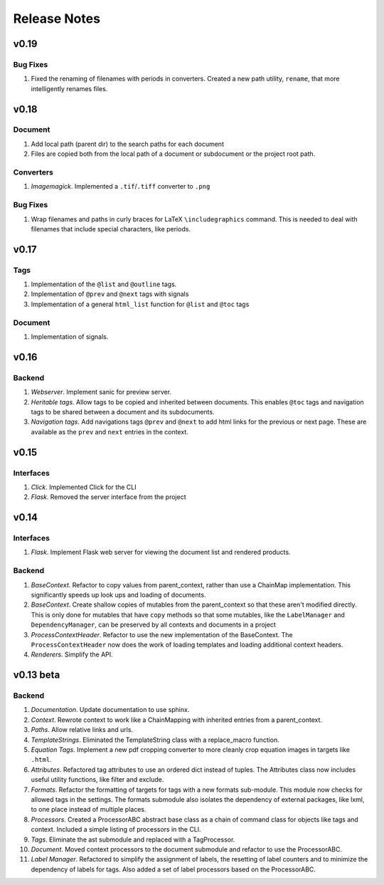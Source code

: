 Release Notes
=============

v0.19
-----

Bug Fixes
~~~~~~~~~
1. Fixed the renaming of filenames with periods in converters. Created a new
   path utility, ``rename``, that more intelligently renames files.

v0.18
-----

Document
~~~~~~~~

1. Add local path (parent dir) to the search paths for each document
2. Files are copied both from the local path of a document or subdocument or
   the project root path.

Converters
~~~~~~~~~~

1. *Imagemagick*. Implemented a ``.tif``/``.tiff`` converter to ``.png``

Bug Fixes
~~~~~~~~~
1. Wrap filenames and paths in curly braces for LaTeX ``\includegraphics``
   command. This is needed to deal with filenames that include special
   characters, like periods.

v0.17
-----

Tags
~~~~
1. Implementation of the ``@list`` and ``@outline`` tags.
2. Implementation of ``@prev`` and ``@next`` tags with signals
3. Implementation of a general ``html_list`` function for ``@list`` and ``@toc``
   tags

Document
~~~~~~~~
1. Implementation of signals.

v0.16
-----

Backend
~~~~~~~

1. *Webserver*. Implement sanic for preview server.
2. *Heritable tags*. Allow tags to be copied and inherited between documents.
   This enables ``@toc`` tags and navigation tags to be shared between a
   document and its subdocuments.
3. *Navigation tags*. Add navigations tags ``@prev`` and ``@next`` to add html
   links for the previous or next page. These are available as the ``prev`` and
   ``next`` entries in the context.

v0.15
-----

Interfaces
~~~~~~~~~~

1. *Click*. Implemented Click for the CLI
2. *Flask*. Removed the server interface from the project

v0.14
-----

Interfaces
~~~~~~~~~~

1. *Flask*. Implement Flask web server for viewing the document list and
   rendered products.

Backend
~~~~~~~

1. *BaseContext*. Refactor to copy values from parent_context, rather than use
   a ChainMap implementation. This significantly speeds up look ups and loading
   of documents.
2. *BaseContext*. Create shallow copies of mutables from the parent_context
   so that these aren't modified directly. This is only done for mutables that
   have ``copy`` methods so that some mutables, like the ``LabelManager`` and
   ``DependencyManager``, can be preserved by all contexts and documents in a
   project
3. *ProcessContextHeader*. Refactor to use the new implementation of the
   BaseContext. The ``ProcessContextHeader`` now does the work of loading
   templates and loading additional context headers.
4. *Renderers*. Simplify the API.

v0.13 beta
----------

Backend
~~~~~~~

1. *Documentation*. Update documentation to use sphinx.
2. *Context*. Rewrote context to work like a ChainMapping with inherited entries
   from a parent_context.
3. *Paths*. Allow relative links and urls.
4. *TemplateStrings*. Eliminated the TemplateString class with a replace_macro
   function.
5. *Equation Tags*. Implement a new pdf cropping converter to more cleanly crop
   equation images in targets like ``.html``.
6. *Attributes*. Refactored tag attributes to use an ordered dict instead of
   tuples. The Attributes class now includes useful utility functions, like
   filter and exclude.
7. *Formats*. Refactor the formatting of targets for tags with a new formats
   sub-module. This module now checks for allowed tags in the settings. The
   formats submodule also isolates the dependency of external packages, like
   lxml, to one place instead of multiple places.
8. *Processors*. Created a ProcessorABC abstract base class as a chain of
   command class for objects like tags and context. Included a simple listing
   of processors in the CLI.
9. *Tags*. Eliminate the ast submodule and replaced with a TagProcessor.
10. *Document*. Moved context processors to the document submodule and refactor
    to use the ProcessorABC.
11. *Label Manager*. Refactored to simplify the assignment of labels, the
    resetting of label counters and to minimize the dependency of labels for
    tags. Also added a set of label processors based on the ProcessorABC.
